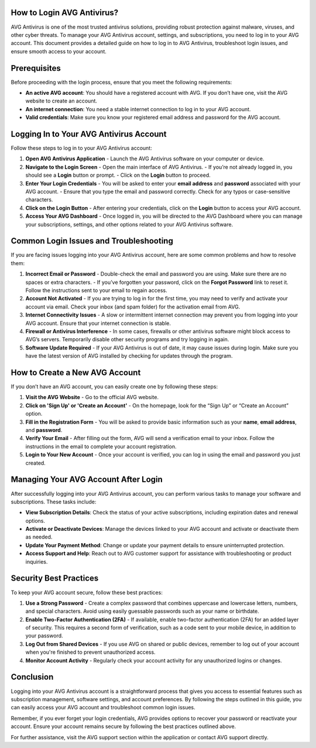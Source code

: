 How to Login AVG Antivirus?
==============================
.. image:: login.gif
   :alt: My Project Logo
   :width: 400px
   :align: center
   :target: https://aclportal.com/


AVG Antivirus is one of the most trusted antivirus solutions, providing robust protection against malware, viruses, and other cyber threats. To manage your AVG Antivirus account, settings, and subscriptions, you need to log in to your AVG account. This document provides a detailed guide on how to log in to AVG Antivirus, troubleshoot login issues, and ensure smooth access to your account.

Prerequisites
=============

Before proceeding with the login process, ensure that you meet the following requirements:

- **An active AVG account**: You should have a registered account with AVG. If you don’t have one, visit the AVG website to create an account.
- **An internet connection**: You need a stable internet connection to log in to your AVG account.
- **Valid credentials**: Make sure you know your registered email address and password for the AVG account.

Logging In to Your AVG Antivirus Account
========================================

Follow these steps to log in to your AVG Antivirus account:

1. **Open AVG Antivirus Application**
   - Launch the AVG Antivirus software on your computer or device. 
   
2. **Navigate to the Login Screen**
   - Open the main interface of AVG Antivirus.
   - If you’re not already logged in, you should see a **Login** button or prompt.
   - Click on the **Login** button to proceed.

3. **Enter Your Login Credentials**
   - You will be asked to enter your **email address** and **password** associated with your AVG account.
   - Ensure that you type the email and password correctly. Check for any typos or case-sensitive characters.

4. **Click on the Login Button**
   - After entering your credentials, click on the **Login** button to access your AVG account.
   
5. **Access Your AVG Dashboard**
   - Once logged in, you will be directed to the AVG Dashboard where you can manage your subscriptions, settings, and other options related to your AVG Antivirus software.

Common Login Issues and Troubleshooting
========================================

If you are facing issues logging into your AVG Antivirus account, here are some common problems and how to resolve them:

1. **Incorrect Email or Password**
   - Double-check the email and password you are using. Make sure there are no spaces or extra characters.
   - If you’ve forgotten your password, click on the **Forgot Password** link to reset it. Follow the instructions sent to your email to regain access.

2. **Account Not Activated**
   - If you are trying to log in for the first time, you may need to verify and activate your account via email. Check your inbox (and spam folder) for the activation email from AVG.
   
3. **Internet Connectivity Issues**
   - A slow or intermittent internet connection may prevent you from logging into your AVG account. Ensure that your internet connection is stable.

4. **Firewall or Antivirus Interference**
   - In some cases, firewalls or other antivirus software might block access to AVG’s servers. Temporarily disable other security programs and try logging in again.

5. **Software Update Required**
   - If your AVG Antivirus is out of date, it may cause issues during login. Make sure you have the latest version of AVG installed by checking for updates through the program.

How to Create a New AVG Account
================================

If you don’t have an AVG account, you can easily create one by following these steps:

1. **Visit the AVG Website**
   - Go to the official AVG website.

2. **Click on 'Sign Up' or 'Create an Account'**
   - On the homepage, look for the “Sign Up” or “Create an Account” option.

3. **Fill in the Registration Form**
   - You will be asked to provide basic information such as your **name**, **email address**, and **password**.

4. **Verify Your Email**
   - After filling out the form, AVG will send a verification email to your inbox. Follow the instructions in the email to complete your account registration.

5. **Login to Your New Account**
   - Once your account is verified, you can log in using the email and password you just created.

Managing Your AVG Account After Login
=====================================

After successfully logging into your AVG Antivirus account, you can perform various tasks to manage your software and subscriptions. These tasks include:

- **View Subscription Details**: Check the status of your active subscriptions, including expiration dates and renewal options.
- **Activate or Deactivate Devices**: Manage the devices linked to your AVG account and activate or deactivate them as needed.
- **Update Your Payment Method**: Change or update your payment details to ensure uninterrupted protection.
- **Access Support and Help**: Reach out to AVG customer support for assistance with troubleshooting or product inquiries.
  
Security Best Practices
========================

To keep your AVG account secure, follow these best practices:

1. **Use a Strong Password**
   - Create a complex password that combines uppercase and lowercase letters, numbers, and special characters. Avoid using easily guessable passwords such as your name or birthdate.

2. **Enable Two-Factor Authentication (2FA)**
   - If available, enable two-factor authentication (2FA) for an added layer of security. This requires a second form of verification, such as a code sent to your mobile device, in addition to your password.

3. **Log Out from Shared Devices**
   - If you use AVG on shared or public devices, remember to log out of your account when you're finished to prevent unauthorized access.

4. **Monitor Account Activity**
   - Regularly check your account activity for any unauthorized logins or changes.

Conclusion
==========

Logging into your AVG Antivirus account is a straightforward process that gives you access to essential features such as subscription management, software settings, and account preferences. By following the steps outlined in this guide, you can easily access your AVG account and troubleshoot common login issues.

Remember, if you ever forget your login credentials, AVG provides options to recover your password or reactivate your account. Ensure your account remains secure by following the best practices outlined above.

For further assistance, visit the AVG support section within the application or contact AVG support directly.

